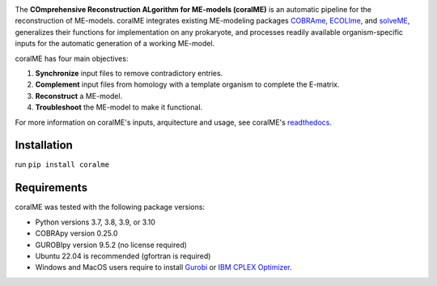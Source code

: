 .. image:: https://github.com/jdtibochab/coralme/blob/main/docs/logo.png

The **COmprehensive Reconstruction ALgorithm for ME-models (coralME)** is an automatic pipeline for the reconstruction of ME-models. coralME integrates existing ME-modeling packages `COBRAme`_, `ECOLIme`_, and `solveME`_, generalizes their functions for implementation on any prokaryote, and processes readily available organism-specific inputs for the automatic generation of a working ME-model.

coralME has four main objectives:

1. **Synchronize** input files to remove contradictory entries.
2. **Complement** input files from homology with a template organism to complete the E-matrix.
3. **Reconstruct** a ME-model.
4. **Troubleshoot** the ME-model to make it functional.

For more information on coralME's inputs, arquitecture and usage, see coralME's `readthedocs`_.

Installation
------------

run ``pip install coralme``

Requirements
------------

coralME was tested with the following package versions:

- Python versions 3.7, 3.8, 3.9, or 3.10
- COBRApy version 0.25.0
- GUROBIpy version 9.5.2 (no license required)
- Ubuntu 22.04 is recommended (gfortran is required)
- Windows and MacOS users require to install `Gurobi`_ or `IBM CPLEX Optimizer <cplex_>`_.

.. refs
.. _COBRAme: https://github.com/SBRG/cobrame
.. _ECOLIme: https://github.com/SBRG/ecolime
.. _solveME: https://github.com/SBRG/solvemepy
.. _readthedocs: https://coralme.readthedocs.io/
.. _Gurobi: https://www.gurobi.com/
.. _cplex: https://www.ibm.com/products/ilog-cplex-optimization-studio/cplex-optimizer
